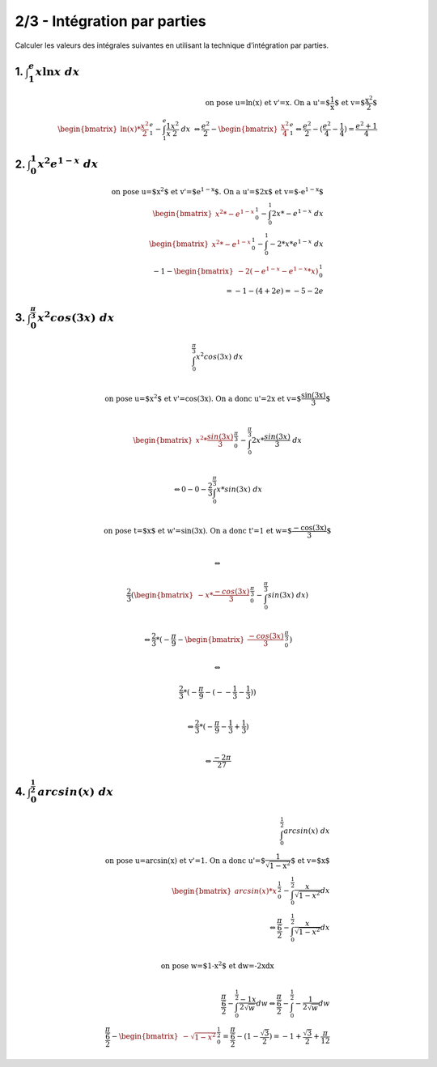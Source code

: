 ================================
2/3 - Intégration par parties
================================

Calculer les valeurs des intégrales suivantes en utilisant la technique d’intégration par parties.

1. :math:`\int_{1}^{e} x\ln{x}\ dx`
--------------------------------------

.. math::

		\text{on pose u=ln(x) et v'=x. On a u'=$\frac{1}{x}$ et v=$\frac{x^2}{2}$} \\
		\begin{bmatrix}\ln(x) * \frac{x^2}{2}\end{bmatrix}_{1}^{e} - \int_{1}^{e} \frac{1}{x} \frac{x^2}{2} \ dx \
		\Leftrightarrow
		\frac{e^2}{2} - \begin{bmatrix} \frac{x^2}{4} \end{bmatrix}_{1}^{e}
		\Leftrightarrow
		\frac{e^2}{2} - (\frac{e^2}{4} - \frac{1}{4}) = \frac{e^2 + 1}{4}

2. :math:`\int_{0}^{1} x^2e^{1-x}\ dx`
----------------------------------------

.. math::

		\text{on pose u=$x^2$ et v'=$e^{1-x}$. On a u'=$2x$ et v=$-e^{1-x}$} \\
		\begin{bmatrix}x^2 * -e^{1-x} \end{bmatrix}_{0}^{1} - \int_{0}^{1} 2x * -e^{1-x} \ dx
		\\
		\begin{bmatrix}x^2 * -e^{1-x} \end{bmatrix}_{0}^{1} - \int_{0}^{1} -2 * x *e^{1-x} \ dx
		\\
		-1 - \begin{bmatrix} -2 (-e^{1-x} - e^{1-x}*x) \end{bmatrix}_{0}^{1} \\
		= -1 - (4+2e) = -5-2e

3. :math:`\int_{0}^{\frac{\pi}{3}} x^2cos(3{x})\ dx`
-------------------------------------------------------------

.. math::

		\int_{0}^{\frac{\pi}{3}} x^2cos(3{x})\ dx \\

		\text{on pose u=$x^2$ et v'=cos(3x). On a donc u'=2x et v=$\frac{sin(3x)}{3}$ } \\

		\begin{bmatrix} x^2 *  \frac{sin(3x)}{3}\end{bmatrix}_{0}^{\frac{\pi}{3}} - \int_{0}^{\frac{\pi}{3}} 2x *   \frac{sin(3x)}{3} \ dx \\

		\Leftrightarrow
		0 - 0 - \frac{2}{3} \int_{0}^{\frac{\pi}{3}} x *   sin(3x) \ dx \\

		\text{on pose t=$x$ et w'=sin(3x). On a donc t'=1 et w=$\frac{-cos(3x)}{3}$ } \\

		\Leftrightarrow

		\frac{2}{3} (\begin{bmatrix} -x * \frac{-cos(3x)}{3}\end{bmatrix}_{0}^{\frac{\pi}{3}} -  \int_{0}^{\frac{\pi}{3}} sin(3x) \ dx) \\

		\Leftrightarrow
		\frac{2}{3} * (-\frac{\pi}{9} - \begin{bmatrix} \frac{-cos(3x)}{3}\end{bmatrix}_{0}^{\frac{\pi}{3}})

		\Leftrightarrow

		\frac{2}{3} * (-\frac{\pi}{9} -  (--\frac{1}{3} - \frac{1}{3}) ) \\

		\Leftrightarrow
		\frac{2}{3} * (-\frac{\pi}{9} -  \frac{1}{3} + \frac{1}{3}) \\

		\Leftrightarrow \frac{-2\pi}{27}

4. :math:`\int_{0}^{\frac{1}{2}} arcsin(x)\ dx`
-------------------------------------------------------------

.. math::

		\int_{0}^{\frac{1}{2}} arcsin(x)\ dx \\
		\text{on pose u=arcsin(x) et v'=1. On a donc u'=$\frac{1}{\sqrt{1-x^2}}$ et v=$x$ } \\
		\begin{bmatrix} arcsin(x)*x \end{bmatrix}_{0}^{\frac{1}{2}} - \int_{0}^{\frac{1}{2}} \frac{x}{\sqrt{1-x^2}} dx \\
		\Leftrightarrow
		\frac{\frac{\pi}{6}}{2} - \int_{0}^{\frac{1}{2}} \frac{x}{\sqrt{1-x^2}} dx \\

		\text{on pose w=$1-x^2$ et dw=-2xdx} \\

		\frac{\frac{\pi}{6}}{2} - \int_{0}^{\frac{1}{2}} \frac{-1x}{2\sqrt{w}} dw
		\Leftrightarrow
		\frac{\frac{\pi}{6}}{2} - \int_{0}^{\frac{1}{2}} -\frac{1}{2\sqrt{w}} dw
		\\
		\frac{\frac{\pi}{6}}{2} - \begin{bmatrix} -\sqrt{1-x^2} \end{bmatrix}_{0}^{\frac{1}{2}}
		= \frac{\frac{\pi}{6}}{2} - (1- \frac{\sqrt{3}}{2})
		= -1 + \frac{\sqrt{3}}{2} + \frac{\pi}{12}